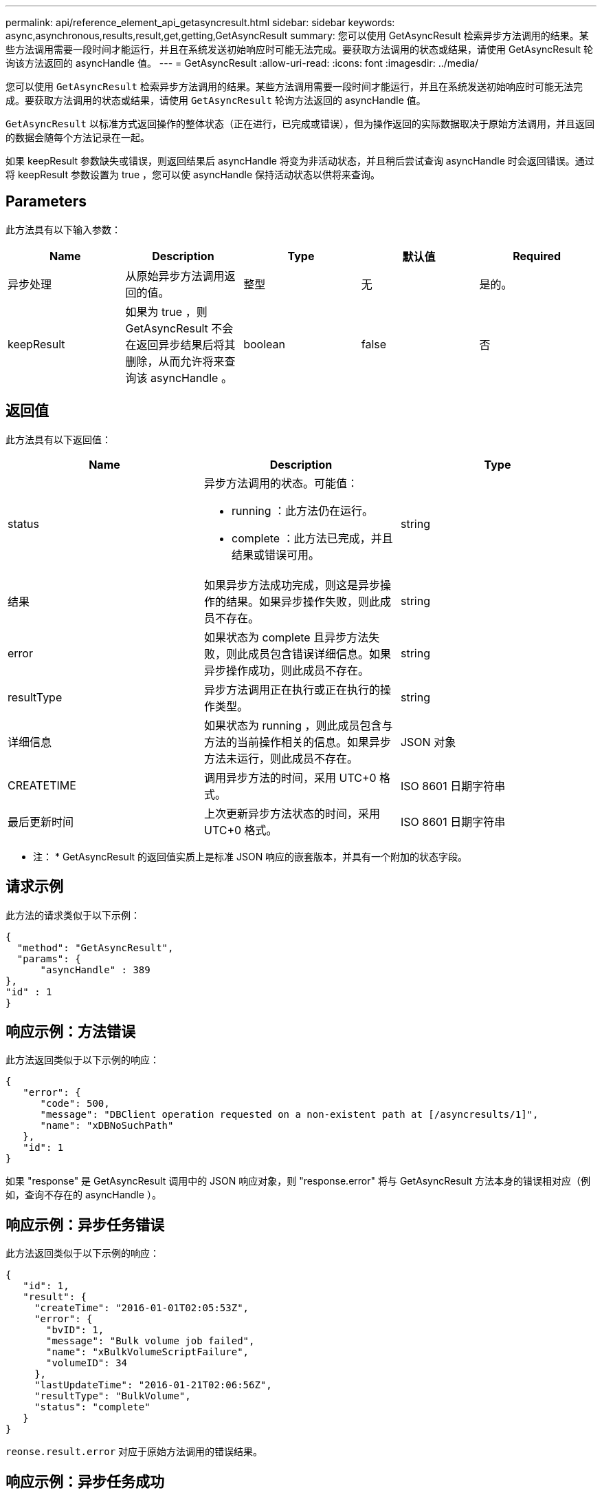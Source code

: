 ---
permalink: api/reference_element_api_getasyncresult.html 
sidebar: sidebar 
keywords: async,asynchronous,results,result,get,getting,GetAsyncResult 
summary: 您可以使用 GetAsyncResult 检索异步方法调用的结果。某些方法调用需要一段时间才能运行，并且在系统发送初始响应时可能无法完成。要获取方法调用的状态或结果，请使用 GetAsyncResult 轮询该方法返回的 asyncHandle 值。 
---
= GetAsyncResult
:allow-uri-read: 
:icons: font
:imagesdir: ../media/


[role="lead"]
您可以使用 `GetAsyncResult` 检索异步方法调用的结果。某些方法调用需要一段时间才能运行，并且在系统发送初始响应时可能无法完成。要获取方法调用的状态或结果，请使用 `GetAsyncResult` 轮询方法返回的 asyncHandle 值。

`GetAsyncResult` 以标准方式返回操作的整体状态（正在进行，已完成或错误），但为操作返回的实际数据取决于原始方法调用，并且返回的数据会随每个方法记录在一起。

如果 keepResult 参数缺失或错误，则返回结果后 asyncHandle 将变为非活动状态，并且稍后尝试查询 asyncHandle 时会返回错误。通过将 keepResult 参数设置为 true ，您可以使 asyncHandle 保持活动状态以供将来查询。



== Parameters

此方法具有以下输入参数：

|===
| Name | Description | Type | 默认值 | Required 


 a| 
异步处理
 a| 
从原始异步方法调用返回的值。
 a| 
整型
 a| 
无
 a| 
是的。



 a| 
keepResult
 a| 
如果为 true ，则 GetAsyncResult 不会在返回异步结果后将其删除，从而允许将来查询该 asyncHandle 。
 a| 
boolean
 a| 
false
 a| 
否

|===


== 返回值

此方法具有以下返回值：

|===
| Name | Description | Type 


 a| 
status
 a| 
异步方法调用的状态。可能值：

* running ：此方法仍在运行。
* complete ：此方法已完成，并且结果或错误可用。

 a| 
string



 a| 
结果
 a| 
如果异步方法成功完成，则这是异步操作的结果。如果异步操作失败，则此成员不存在。
 a| 
string



 a| 
error
 a| 
如果状态为 complete 且异步方法失败，则此成员包含错误详细信息。如果异步操作成功，则此成员不存在。
 a| 
string



 a| 
resultType
 a| 
异步方法调用正在执行或正在执行的操作类型。
 a| 
string



 a| 
详细信息
 a| 
如果状态为 running ，则此成员包含与方法的当前操作相关的信息。如果异步方法未运行，则此成员不存在。
 a| 
JSON 对象



 a| 
CREATETIME
 a| 
调用异步方法的时间，采用 UTC+0 格式。
 a| 
ISO 8601 日期字符串



 a| 
最后更新时间
 a| 
上次更新异步方法状态的时间，采用 UTC+0 格式。
 a| 
ISO 8601 日期字符串

|===
* 注： * GetAsyncResult 的返回值实质上是标准 JSON 响应的嵌套版本，并具有一个附加的状态字段。



== 请求示例

此方法的请求类似于以下示例：

[listing]
----
{
  "method": "GetAsyncResult",
  "params": {
      "asyncHandle" : 389
},
"id" : 1
}
----


== 响应示例：方法错误

此方法返回类似于以下示例的响应：

[listing]
----
{
   "error": {
      "code": 500,
      "message": "DBClient operation requested on a non-existent path at [/asyncresults/1]",
      "name": "xDBNoSuchPath"
   },
   "id": 1
}
----
如果 "response" 是 GetAsyncResult 调用中的 JSON 响应对象，则 "response.error" 将与 GetAsyncResult 方法本身的错误相对应（例如，查询不存在的 asyncHandle ）。



== 响应示例：异步任务错误

此方法返回类似于以下示例的响应：

[listing]
----
{
   "id": 1,
   "result": {
     "createTime": "2016-01-01T02:05:53Z",
     "error": {
       "bvID": 1,
       "message": "Bulk volume job failed",
       "name": "xBulkVolumeScriptFailure",
       "volumeID": 34
     },
     "lastUpdateTime": "2016-01-21T02:06:56Z",
     "resultType": "BulkVolume",
     "status": "complete"
   }
}
----
`reonse.result.error` 对应于原始方法调用的错误结果。



== 响应示例：异步任务成功

此方法返回类似于以下示例的响应：

[listing]
----
{
   "id": 1,
   "result": {
     "createTime": "2016-01-01T22:29:18Z",
     "lastUpdateTime": "2016-01-01T22:45:51Z",
     "result": {
       "cloneID": 25,
       "message": "Clone complete.",
       "volumeID": 47
     },
     "resultType": "Clone",
     "status": "complete"
   }
}
----
`reonse.result.result` 是在调用成功完成时原始方法调用的返回值。



== 自版本以来的新增功能

9.6

